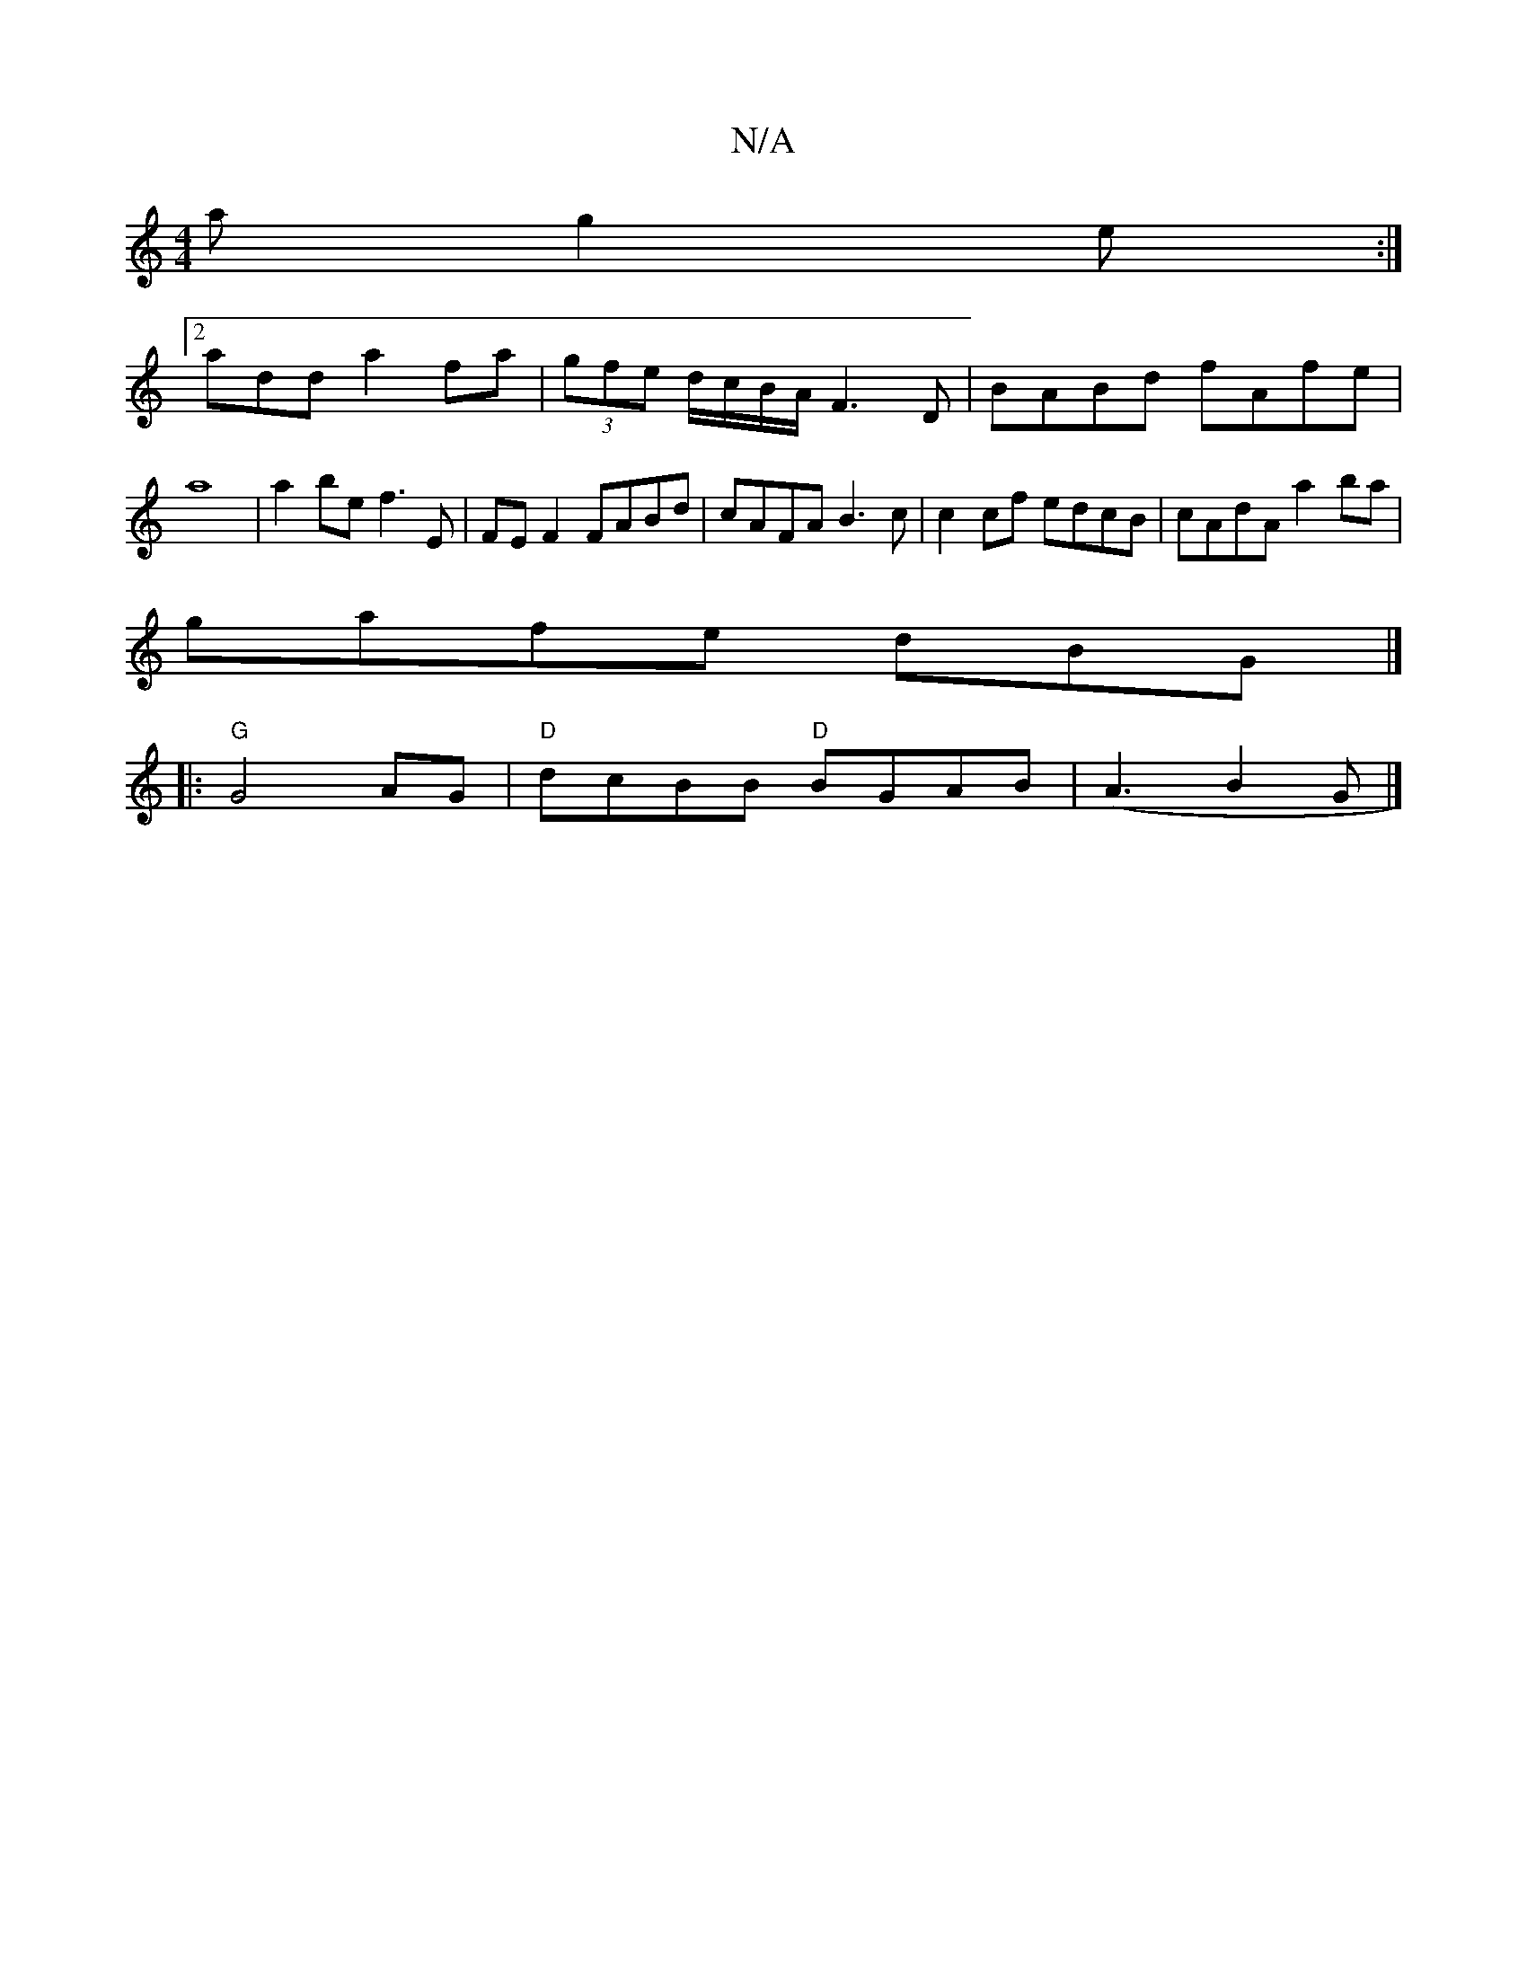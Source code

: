 X:1
T:N/A
M:4/4
R:N/A
K:Cmajor
a g2e :|
[2 add a2fa|(3gfe d/c/B/A/ F3 D|BABd fAfe|a8|a2be f3E|FE F2 FABd | cAFA B3 c | c2 cf edcB | cAdA a2 ba|
gafe dBG|]
|:"G"G4 AG | "D"dcBB "D"BGAB |(A3B2G|]

G/B/A d>d|d3e | dB A/B/A |
~E3 E CF 